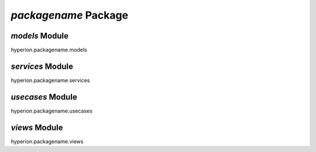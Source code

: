 `packagename` Package
=====================

`models` Module
--------------------
hyperion.packagename.models


`services` Module
---------------------
hyperion.packagename.services

`usecases` Module
--------------------
hyperion.packagename.usecases

`views` Module
-------------------
hyperion.packagename.views
